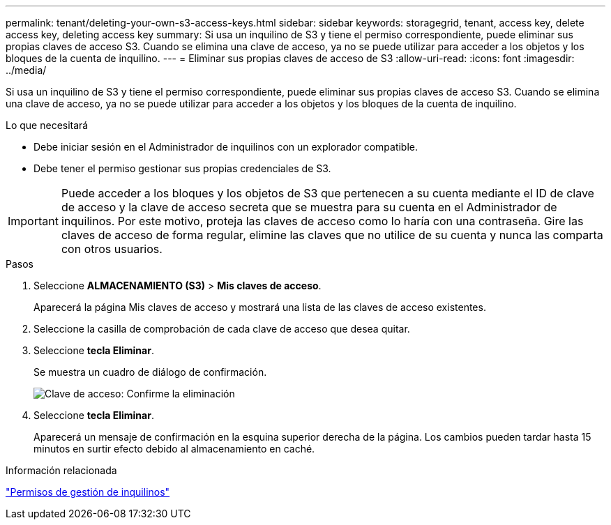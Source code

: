 ---
permalink: tenant/deleting-your-own-s3-access-keys.html 
sidebar: sidebar 
keywords: storagegrid, tenant, access key, delete access key, deleting access key 
summary: Si usa un inquilino de S3 y tiene el permiso correspondiente, puede eliminar sus propias claves de acceso S3. Cuando se elimina una clave de acceso, ya no se puede utilizar para acceder a los objetos y los bloques de la cuenta de inquilino. 
---
= Eliminar sus propias claves de acceso de S3
:allow-uri-read: 
:icons: font
:imagesdir: ../media/


[role="lead"]
Si usa un inquilino de S3 y tiene el permiso correspondiente, puede eliminar sus propias claves de acceso S3. Cuando se elimina una clave de acceso, ya no se puede utilizar para acceder a los objetos y los bloques de la cuenta de inquilino.

.Lo que necesitará
* Debe iniciar sesión en el Administrador de inquilinos con un explorador compatible.
* Debe tener el permiso gestionar sus propias credenciales de S3.



IMPORTANT: Puede acceder a los bloques y los objetos de S3 que pertenecen a su cuenta mediante el ID de clave de acceso y la clave de acceso secreta que se muestra para su cuenta en el Administrador de inquilinos. Por este motivo, proteja las claves de acceso como lo haría con una contraseña. Gire las claves de acceso de forma regular, elimine las claves que no utilice de su cuenta y nunca las comparta con otros usuarios.

.Pasos
. Seleccione *ALMACENAMIENTO (S3)* > *Mis claves de acceso*.
+
Aparecerá la página Mis claves de acceso y mostrará una lista de las claves de acceso existentes.

. Seleccione la casilla de comprobación de cada clave de acceso que desea quitar.
. Seleccione *tecla Eliminar*.
+
Se muestra un cuadro de diálogo de confirmación.

+
image::../media/access_key_confirm_delete.png[Clave de acceso: Confirme la eliminación]

. Seleccione *tecla Eliminar*.
+
Aparecerá un mensaje de confirmación en la esquina superior derecha de la página. Los cambios pueden tardar hasta 15 minutos en surtir efecto debido al almacenamiento en caché.



.Información relacionada
link:tenant-management-permissions.html["Permisos de gestión de inquilinos"]
